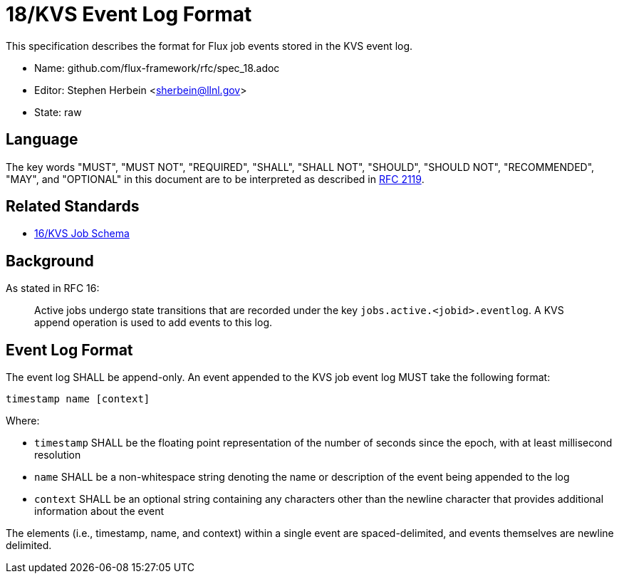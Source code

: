 ifdef::env-github[:outfilesuffix: .adoc]

18/KVS Event Log Format
=======================

This specification describes the format for Flux job events stored in the KVS
event log.

* Name: github.com/flux-framework/rfc/spec_18.adoc
* Editor: Stephen Herbein <sherbein@llnl.gov>
* State: raw

== Language

The key words "MUST", "MUST NOT", "REQUIRED", "SHALL", "SHALL NOT", "SHOULD",
"SHOULD NOT", "RECOMMENDED", "MAY", and "OPTIONAL" in this document are to
be interpreted as described in http://tools.ietf.org/html/rfc2119[RFC 2119].

== Related Standards

*  link:spec_16{outfilesuffix}[16/KVS Job Schema]

== Background

As stated in RFC 16:

__________________________________________________
Active jobs undergo state transitions that are recorded under
the key `jobs.active.<jobid>.eventlog`.  A KVS append operation
is used to add events to this log.
__________________________________________________

== Event Log Format

The event log SHALL be append-only.  An event appended to the KVS job event log
MUST take the following format:

----
timestamp name [context]
----

Where:

* `timestamp` SHALL be the floating point representation of the number of seconds
  since the epoch, with at least millisecond resolution
* `name` SHALL be a non-whitespace string denoting the name or description of
  the event being appended to the log
* `context` SHALL be an optional string containing any characters other than the
  newline character that provides additional information about the event

The elements (i.e., timestamp, name, and context) within a single event are
spaced-delimited, and events themselves are newline delimited.
